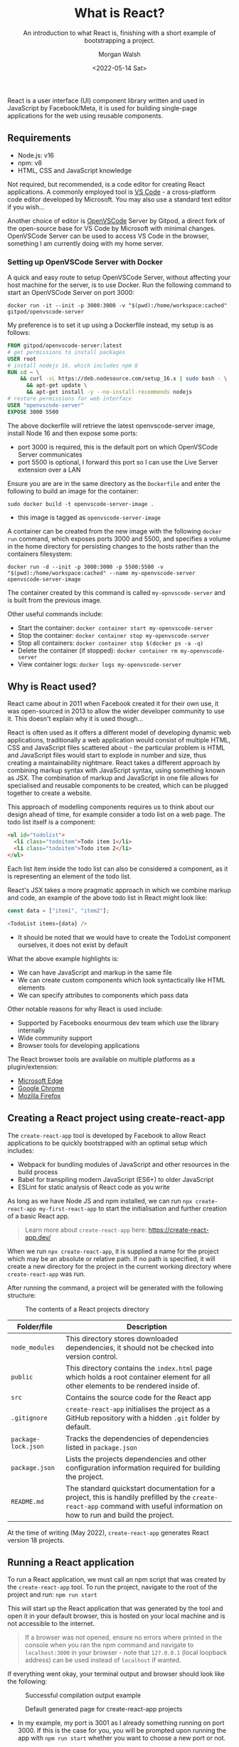 #+title: What is React?
#+date: <2022-05-14 Sat>
#+author: Morgan Walsh
#+description: Learn about what React is and why it is used.
#+keywords: React JavaScript HTML
#+subtitle: An introduction to what React is, finishing with a short example of bootstrapping a project.

React is a user interface (UI) component library written and used in JavaScript by Facebook/Meta, it is used for building single-page applications for the web using reusable components.

** Requirements

- Node.js: v16
- npm: v8
- HTML, CSS and JavaScript knowledge

Not required, but recommended, is a code editor for creating React applications. A commonly employed tool is [[https://code.visualstudio.com/][VS Code]] - a cross-platform code editor developed by Microsoft. You may also use a standard text editor if you wish...

Another choice of editor is [[https://github.com/gitpod-io/openvscode-server][OpenVSCode]] Server by Gitpod, a direct fork of the open-source base for VS Code by Microsoft with minimal changes. OpenVSCode Server can be used to access VS Code in the browser, something I am currently doing with my home server.

*** Setting up OpenVSCode Server with Docker

A quick and easy route to setup OpenVSCode Server, without affecting your host machine for the server, is to use Docker. Run the following command to start an OpenVSCode Server on port 3000:

#+BEGIN_SRC docker
docker run -it --init -p 3000:3000 -v "$(pwd):/home/workspace:cached" gitpod/openvscode-server
#+END_SRC

My preference is to set it up using a Dockerfile instead, my setup is as follows:

#+BEGIN_SRC dockerfile
FROM gitpod/openvscode-server:latest
# get permissions to install packages
USER root
# install nodejs 16, which includes npm 8
RUN cd ~ \
    && curl -sL https://deb.nodesource.com/setup_16.x | sudo bash - \
	  && apt-get update \
	  && apt-get install -y --no-install-recommends nodejs
# restore permissions for web interface
USER "openvscode-server" 
EXPOSE 3000 5500
#+END_SRC

The above dockerfile will retrieve the latest openvscode-server image, install Node 16 and then expose some ports:

- port 3000 is required, this is the default port on which OpenVSCode Server communicates
- port 5500 is optional, I forward this port so I can use the Live Server extension over a LAN

Ensure you are are in the same directory as the ~Dockerfile~ and enter the following to build an image for the container:

#+BEGIN_EXAMPLE
sudo docker build -t openvscode-server-image .
#+END_EXAMPLE

- this image is tagged as ~openvscode-server-image~

A container can be created from the new image with the following ~docker run~ command, which exposes ports 3000 and 5500, and specifies a volume in the home directory for persisting changes to the hosts rather than the containers filesystem:

#+BEGIN_EXAMPLE
docker run -d --init -p 3000:3000 -p 5500:5500 -v "$(pwd):/home/workspace:cached" --name my-openvscode-server openvscode-server-image
#+END_EXAMPLE

The container created by this command is called ~my-opnvscode-server~ and is built from the previous image.

Other useful commands include:

- Start the container: ~docker container start my-openvscode-server~
- Stop the container: ~docker container stop my-openvscode-server~
- Stop all containers: ~docker container stop $(docker ps -a -q)~
- Delete the container (if stopped): ~docker container rm my-openvscode-server~
- View container logs: ~docker logs my-openvscode-server~

** Why is React used?

React came about in 2011 when Facebook created it for their own use, it was open-sourced in 2013 to allow the wider developer community to use it. This doesn't explain why it is used though...

React is often used as it offers a different model of developing dynamic web applications, traditionally a web application would consist of multiple HTML, CSS and JavaScript files scattered about - the particular problem is HTML and JavaScript files would start to explode in number and size, thus creating a maintainability nightmare. React takes a different approach by combining markup syntax with JavaScript syntax, using something known as JSX. The combination of markup and JavaScript in one file allows for specialised and reusable components to be created, which can be plugged together to create a website.

This approach of modelling components requires us to think about our design ahead of time, for example consider a todo list on a web page. The todo list itself is a component:

#+BEGIN_SRC html
<ul id="todolist">
  <li class="todoitem">Todo item 1</li>
  <li class="todoitem">Todo item 2</li>
</ul>
#+END_SRC

Each list item inside the todo list can also be considered a component, as it is representing an element of the todo list.

React's JSX takes a more pragmatic approach in which we combine markup and code, an example of the above todo list in React might look like:

#+BEGIN_SRC js
const data = ["item1", "item2"];

<TodoList items={data} />
#+END_SRC

- It should be noted that we would have to create the TodoList component ourselves, it does not exist by default

What the above example highlights is:

- We can have JavaScript and markup in the same file
- We can create custom components which look syntactically like HTML elements
- We can specify attributes to components which pass data

Other notable reasons for why React is used include:

- Supported by Facebooks enourmous dev team which use the library internally
- Wide community support
- Browser tools for developing applications

The React browser tools are available on multiple platforms as a plugin/extension:

- [[https://microsoftedge.microsoft.com/addons/detail/react-developer-tools/gpphkfbcpidddadnkolkpfckpihlkkil][Microsoft Edge]] 
- [[https://chrome.google.com/webstore/detail/react-developer-tools/fmkadmapgofadopljbjfkapdkoienihi][Google Chrome]]
- [[https://addons.mozilla.org/en-GB/firefox/addon/react-devtools/?utm_source=addons.mozilla.org&utm_medium=referral&utm_content=search][Mozilla Firefox]]

** Creating a React project using create-react-app

The ~create-react-app~ tool is developed by Facebook to allow React applications to be quickly bootstrapped with an optimal setup which includes:

- Webpack for bundling modules of JavaScript and other resources in the build process
- Babel for transpiling modern JavaScript (ES6+) to older JavaScript
- ESLint for static analysis of React code as you write

As long as we have Node JS and npm installed, we can run ~npx create-react-app my-first-react-app~ to start the initialisation and further creation of a basic React app.

#+BEGIN_QUOTE
Learn more about ~create-react-app~ here: https://create-react-app.dev/
#+END_QUOTE

When we run ~npx create-react-app~, it is supplied a name for the project which may be an absolute or relative path. If no path is specified, it will create a new directory for the project in the current working directory where ~create-react-app~ was run.

After running the command, a project will be generated with the following structure:

#+CAPTION: The contents of a React projects directory
[[./img/react-project-structure-example.png]]

|-------------------+-----------------------------------------------------------------------------------------------------------------------------------------------------------------------------|
| Folder/file       | Description                                                                                                                                                                 |
|-------------------+-----------------------------------------------------------------------------------------------------------------------------------------------------------------------------|
| ~node_modules~      | This directory stores downloaded dependencies, it should not be checked into version control.                                                                               |
| ~public~            | This directory contains the ~index.html~ page which holds a root container element for all other elements to be rendered inside of.                                           |
| ~src~               | Contains the source code for the React app                                                                                                                                  |
| ~.gitignore~        | ~create-react-app~ initialises the project as a GitHub repository with a hidden ~.git~ folder by default.                                                                       |
| ~package-lock.json~ | Tracks the dependencies of dependencies listed in ~package.json~                                                                                                              |
| ~package.json~      | Lists the projects dependencies and other configuration information required for building the project.                                                                      |
| ~README.md~         | The standard quickstart documentation for a project, this is handily prefilled by the ~create-react-app~ command with useful information on how to run and build the project. |
|-------------------+-----------------------------------------------------------------------------------------------------------------------------------------------------------------------------|

At the time of writing (May 2022), ~create-react-app~ generates React version 18 projects.

** Running a React application

To run a React application, we must call an npm script that was created by the ~create-react-app~ tool. To run the project, navigate to the root of the project and run: ~npm run start~

This will start up the React application that was generated by the tool and open it in your default browser, this is hosted on your local machine and is not accessible to the internet.

#+BEGIN_QUOTE
If a browser was not opened, ensure no errors where printed in the console when you ran the npm command and navigate to ~localhost:3000~ in your browser - note that ~127.0.0.1~ (local loopback address) can be used instead of ~localhost~ if wanted.
#+END_QUOTE

If everything went okay, your terminal output and browser should look like the following:

#+CAPTION: Successful compilation output example
[[./img/successful-react-compilation-example.png]]

#+CAPTION: Default generated page for create-react-app projects
[[./img/react-app-default-browser.png]]

- In my example, my port is 3001 as I already something running on port 3000. If this is the case for you, you will be prompted upon running the app with ~npm run start~ whether you want to choose a new port or not.

** Where next?

A good next step would be to look inside the ~src~ folder, specifically at the ~App.js~ file which acts as the entry point of the application. The next post will be looking at how we can create our own simple components using both HTML and JavaScript together.

The maintainers of React have developed some amazing documentation, alongside tutorials and guides for getting started: https://reactjs.org/

